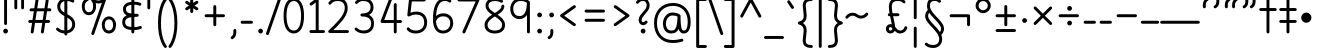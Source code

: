 SplineFontDB: 3.2
FontName: Quintessence-Regular
FullName: Quintessence
FamilyName: Quintessence
Weight: Regular
Copyright: Copyright 2023 Brad Neil
UComments: "2023-2-8: Created with FontForge (http://fontforge.org)"
Version: 1.002
ItalicAngle: 0
UnderlinePosition: -125
UnderlineWidth: 74
Ascent: 800
Descent: 200
InvalidEm: 0
LayerCount: 2
Layer: 0 0 "Back" 1
Layer: 1 0 "Fore" 0
XUID: [1021 709 80515229 13340]
StyleMap: 0x0000
FSType: 0
OS2Version: 0
OS2_WeightWidthSlopeOnly: 0
OS2_UseTypoMetrics: 1
CreationTime: 1675857821
ModificationTime: 1702537952
PfmFamily: 65
TTFWeight: 400
TTFWidth: 5
LineGap: 0
VLineGap: 90
Panose: 3 5 4 2 4 2 5 3 2 4
OS2TypoAscent: 1000
OS2TypoAOffset: 0
OS2TypoDescent: -500
OS2TypoDOffset: 0
OS2TypoLinegap: 0
OS2WinAscent: 0
OS2WinAOffset: 1
OS2WinDescent: 0
OS2WinDOffset: 1
HheadAscent: 1000
HheadAOffset: 0
HheadDescent: -500
HheadDOffset: 0
OS2SubXSize: 600
OS2SubYSize: 600
OS2SubXOff: 0
OS2SubYOff: 345
OS2SupXSize: 600
OS2SupYSize: 600
OS2SupXOff: 0
OS2SupYOff: 374
OS2StrikeYSize: 74
OS2StrikeYPos: 306
OS2CapHeight: 863
OS2XHeight: 500
OS2FamilyClass: 2568
OS2Vendor: 'PfEd'
MarkAttachClasses: 1
DEI: 91125
LangName: 1033 "" "" "" "" "" "" "" "" "" "Brad Neil" "A font for the Quikscript alphabet, in the style of idealised handwriting. The Quikscript letters are based on the writing samples found in the Quikscript Manual; no liberties were taken with their design. All glyphs are monolinear with rounded endings, in order to get as close as possible to their unadorned skeletons." "" "http://friedorange.xyz/" "This Font Software is licensed under the SIL Open Font License, Version 1.1. This license is available with a FAQ at: https://scripts.sil.org/OFL" "https://scripts.sil.org/OFL"
Encoding: UnicodeFull
UnicodeInterp: none
NameList: AGL For New Fonts
DisplaySize: -48
AntiAlias: 1
FitToEm: 1
WinInfo: 16 16 13
BeginPrivate: 0
EndPrivate
TeXData: 1 0 0 346030 173015 115343 0 1048576 115343 783286 444596 497025 792723 393216 433062 380633 303038 157286 324010 404750 52429 2506097 1059062 262144
BeginChars: 1114117 121

StartChar: .notdef
Encoding: 1114112 -1 0
Width: 755
VWidth: 0
Flags: HMW
LayerCount: 2
Fore
SplineSet
117 862 m 2
 638 862 l 2
 658 862 675 845 675 825 c 2
 675 37 l 2
 675 17 658 0 638 0 c 2
 117 0 l 2
 97 0 80 17 80 37 c 2
 80 825 l 2
 80 845 97 862 117 862 c 2
186 788 m 1
 378 498 l 1
 569 788 l 1
 186 788 l 1
154 702 m 1
 154 160 l 1
 333 431 l 1
 154 702 l 1
601 702 m 1
 422 431 l 1
 601 160 l 1
 601 702 l 1
378 364 m 1
 186 74 l 1
 569 74 l 1
 378 364 l 1
EndSplineSet
EndChar

StartChar: age
Encoding: 58995 58995 1
Width: 508
Flags: HMW
LayerCount: 2
Fore
SplineSet
20 475 m 0
 20 494 35 512 57 512 c 0
 74 512 87 501 92 486 c 0
 106 443 128 410 154 387 c 1
 158 414 166 438 177 457 c 0
 198 493 237 512 275 512 c 0
 332 512 393 464 393 388 c 0
 393 352 382 319 357 296 c 0
 332 273 298 264 261 264 c 0
 249 264 237 265 225 268 c 1
 240 145 334 73 454 62 c 0
 473 60 488 44 488 25 c 0
 488 4 471 -12 451 -12 c 0
 450 -12 449 -12 448 -12 c 0
 374 -5 300 23 243 76 c 0
 188 128 151 203 149 299 c 1
 93 333 47 385 22 464 c 0
 21 467 20 471 20 475 c 0
275 438 m 0
 255 438 250 436 241 420 c 0
 234 408 227 383 224 345 c 1
 239 340 252 338 261 338 c 0
 287 338 300 344 307 350 c 0
 314 356 319 366 319 388 c 0
 319 428 295 438 275 438 c 0
EndSplineSet
EndChar

StartChar: ah
Encoding: 58998 58998 2
Width: 490
Flags: HMW
LayerCount: 2
Fore
SplineSet
433 512 m 0
 453 512 470 495 470 475 c 0
 470 455 453 438 433 438 c 0
 379 438 352 421 329 388 c 0
 306 355 291 305 282 245 c 0
 272 180 257 118 222 69 c 0
 187 20 130 -12 57 -12 c 0
 37 -12 20 5 20 25 c 0
 20 45 37 62 57 62 c 0
 110 62 138 79 161 112 c 0
 184 145 200 196 209 255 c 0
 219 320 233 381 268 430 c 0
 303 479 360 512 433 512 c 0
EndSplineSet
EndChar

StartChar: axe
Encoding: 58987 58987 3
Width: 520
Flags: HMW
LayerCount: 2
Fore
SplineSet
10 837 m 0
 10 856 25 874 47 874 c 0
 61 874 74 866 80 854 c 2
 339 347 l 1
 431 495 l 2
 438 505 449 512 462 512 c 0
 484 512 499 495 499 475 c 0
 499 468 498 461 494 455 c 2
 378 271 l 1
 495 42 l 2
 498 37 500 31 500 25 c 0
 500 6 485 -12 463 -12 c 0
 449 -12 436 -4 430 8 c 2
 333 198 l 1
 213 5 l 2
 206 -5 195 -12 182 -12 c 0
 161 -12 145 5 145 25 c 0
 145 32 146 39 150 45 c 2
 294 274 l 1
 14 820 l 2
 11 825 10 831 10 837 c 0
EndSplineSet
EndChar

StartChar: bob
Encoding: 58961 58961 4
Width: 395
Flags: HMW
LayerCount: 2
Fore
SplineSet
339 -12 m 0
 331 -12 323 -12 316 -12 c 1
 316 -337 l 2
 316 -357 299 -374 279 -374 c 0
 184 -374 116 -341 78 -291 c 0
 40 -241 30 -181 30 -130 c 0
 30 -77 47 -21 98 15 c 0
 133 39 180 54 242 60 c 1
 242 475 l 2
 242 495 259 512 279 512 c 0
 299 512 316 495 316 475 c 2
 316 62 l 1
 324 62 332 62 340 62 c 0
 360 61 375 45 375 25 c 0
 375 4 359 -12 339 -12 c 0
242 -15 m 1
 154 -25 104 -48 104 -130 c 0
 104 -225 145 -287 242 -298 c 1
 242 -15 l 1
EndSplineSet
EndChar

StartChar: church
Encoding: 58974 58974 5
Width: 526
Flags: HMW
LayerCount: 2
Fore
SplineSet
457 874 m 0
 478 874 494 857 494 837 c 0
 494 828 491 820 486 814 c 0
 298 587 234 420 234 291 c 0
 234 179 261 124 291 96 c 0
 321 68 361 62 401 62 c 0
 427 62 449 67 469 67 c 0
 489 67 506 51 506 30 c 0
 506 11 491 -4 473 -6 c 0
 457 -8 431 -12 401 -12 c 0
 352 -12 290 -4 241 42 c 0
 191 88 160 167 160 291 c 0
 160 357 174 429 206 508 c 1
 164 477 117 453 67 439 c 0
 64 438 60 438 57 438 c 0
 37 438 20 453 20 475 c 0
 20 492 32 507 48 511 c 0
 198 551 330 746 429 861 c 0
 436 869 446 874 457 874 c 0
EndSplineSet
EndChar

StartChar: deed
Encoding: 58963 58963 6
Width: 419
Flags: HMW
LayerCount: 2
Fore
SplineSet
352 62 m 0
 371 62 389 47 389 25 c 0
 389 10 380 -2 368 -8 c 0
 267 -56 174 -196 154 -342 c 0
 152 -360 136 -374 117 -374 c 0
 97 -374 80 -357 80 -337 c 2
 80 475 l 2
 80 495 97 512 117 512 c 0
 137 512 154 495 154 475 c 2
 154 -119 l 1
 200 -41 263 23 336 58 c 0
 341 60 346 62 352 62 c 0
EndSplineSet
EndChar

StartChar: mime_zoos
Encoding: 1114115 -1 7
Width: 858
VWidth: 0
Flags: HMW
LayerCount: 2
Fore
SplineSet
47 -12 m 0
 27 -12 10 3 10 25 c 0
 10 43 23 58 40 61 c 0
 52 63 63 65 74 66 c 1
 95 310 243 512 511 512 c 0
 612 512 678 494 720 457 c 0
 762 420 772 367 772 320 c 0
 772 228 707 149 650 66 c 0
 593 -17 542 -102 542 -189 c 0
 542 -256 581 -300 629 -300 c 0
 662 -300 691 -276 719 -218 c 0
 747 -160 768 -73 775 28 c 0
 776 47 793 62 812 62 c 0
 833 62 848 45 848 25 c 0
 848 24 848 23 848 22 c 0
 840 -85 820 -179 786 -250 c 0
 752 -321 699 -374 629 -374 c 0
 535 -374 468 -287 468 -189 c 0
 468 -74 532 24 590 108 c 0
 648 192 699 267 699 320 c 0
 699 358 693 382 671 401 c 0
 649 420 603 438 511 438 c 0
 285 438 172 275 149 73 c 1
 160 74 172 74 182 74 c 0
 259 74 310 63 360 22 c 0
 396 -8 422 -55 422 -112 c 0
 422 -214 368 -315 275 -369 c 0
 270 -372 264 -374 257 -374 c 0
 247 -374 238 -370 231 -363 c 0
 166 -298 76 -173 72 -8 c 1
 64 -9 56 -12 47 -12 c 0
183 0 m 0
 170 0 158 0 145 -1 c 1
 147 -126 209 -228 262 -289 c 1
 316 -247 348 -178 348 -112 c 0
 348 -24 271 0 183 0 c 0
EndSplineSet
EndChar

StartChar: eat
Encoding: 58993 58993 8
Width: 410
Flags: HMW
LayerCount: 2
Fore
SplineSet
293 512 m 0
 314 512 330 495 330 475 c 2
 330 25 l 2
 330 5 313 -12 293 -12 c 0
 273 -12 257 5 257 25 c 2
 257 319 l 1
 100 8 l 2
 94 -4 81 -12 67 -12 c 0
 45 -12 30 6 30 25 c 0
 30 31 32 37 34 42 c 2
 260 492 l 2
 266 503 277 512 293 512 c 0
EndSplineSet
EndChar

StartChar: ed
Encoding: 58994 58994 9
Width: 444
Flags: HMW
LayerCount: 2
Fore
SplineSet
424 25 m 0
 424 4 407 -12 387 -12 c 0
 386 -12 385 -12 384 -12 c 0
 157 10 50 187 50 475 c 0
 50 495 67 512 87 512 c 0
 107 512 124 495 124 475 c 0
 124 308 161 209 210 150 c 0
 259 91 323 69 391 62 c 0
 410 60 424 44 424 25 c 0
EndSplineSet
EndChar

StartChar: eight
Encoding: 56 56 10
Width: 640
Flags: HMW
LayerCount: 2
Fore
SplineSet
253 457 m 1
 180 505 89 574 89 683 c 0
 89 752 122 805 167 835 c 0
 212 865 267 874 321 874 c 0
 404 874 470 850 511 823 c 0
 521 816 527 806 527 793 c 0
 527 772 510 756 490 756 c 0
 482 756 476 758 470 762 c 0
 445 779 389 800 321 800 c 0
 277 800 234 791 207 773 c 0
 180 755 163 732 163 683 c 0
 163 643 181 611 216 578 c 0
 244 552 282 526 323 500 c 1
 365 526 403 551 432 577 c 0
 468 609 485 637 485 673 c 0
 485 693 502 710 522 710 c 0
 543 710 559 694 559 672 c 0
 559 567 463 502 391 456 c 1
 473 402 576 327 576 201 c 0
 576 141 554 84 509 46 c 0
 464 8 399 -12 320 -12 c 0
 174 -12 64 64 64 201 c 0
 64 328 170 404 253 457 c 1
322 413 m 1
 273 383 226 352 193 319 c 0
 158 283 138 247 138 201 c 0
 138 159 152 127 180 103 c 0
 208 79 253 62 320 62 c 0
 387 62 433 79 461 103 c 0
 489 127 502 158 502 201 c 0
 502 248 482 284 448 319 c 0
 416 352 370 382 322 413 c 1
EndSplineSet
EndChar

StartChar: emdash
Encoding: 8212 8212 11
Width: 1000
Flags: HMW
LayerCount: 2
Fore
SplineSet
40 306 m 2
 960 306 l 2
 980 306 997 289 997 269 c 0
 997 249 980 232 960 232 c 2
 40 232 l 2
 20 232 3 249 3 269 c 0
 3 289 20 306 40 306 c 2
EndSplineSet
EndChar

StartChar: exam
Encoding: 58988 58988 12
Width: 538
Flags: HMW
LayerCount: 2
Fore
SplineSet
39 475 m 0
 39 494 54 512 76 512 c 0
 90 512 102 504 108 492 c 2
 197 319 l 1
 307 495 l 2
 314 505 325 512 338 512 c 0
 360 512 375 495 375 475 c 0
 375 468 373 461 369 455 c 2
 236 242 l 1
 524 -320 l 2
 527 -325 528 -331 528 -337 c 0
 528 -356 513 -374 491 -374 c 0
 477 -374 464 -366 458 -354 c 2
 191 169 l 1
 88 5 l 2
 81 -5 70 -12 57 -12 c 0
 36 -12 20 5 20 25 c 0
 20 32 22 39 26 45 c 2
 151 246 l 1
 43 458 l 2
 40 463 39 469 39 475 c 0
EndSplineSet
EndChar

StartChar: fife
Encoding: 58968 58968 13
Width: 421
Flags: HMW
LayerCount: 2
Fore
SplineSet
87 837 m 0
 87 858 104 874 124 874 c 0
 132 874 138 872 143 869 c 0
 246 808 300 701 328 598 c 0
 336 569 341 540 346 512 c 1
 355 512 365 512 375 512 c 0
 395 511 411 495 411 475 c 0
 411 454 394 438 374 438 c 0
 368 438 362 438 356 438 c 1
 359 399 360 364 360 336 c 0
 360 246 347 164 319 100 c 0
 296 47 254 -12 184 -12 c 0
 74 -12 50 112 50 215 c 0
 50 379 134 479 273 505 c 1
 252 634 205 746 105 806 c 0
 94 812 87 824 87 837 c 0
282 431 m 1
 245 423 214 410 190 390 c 0
 149 356 124 303 124 215 c 0
 124 164 130 96 158 71 c 0
 165 65 171 62 184 62 c 0
 195 62 204 65 216 76 c 0
 228 87 240 105 251 129 c 0
 273 179 286 254 286 336 c 0
 286 362 285 395 282 431 c 1
EndSplineSet
EndChar

StartChar: five
Encoding: 53 53 14
Width: 640
Flags: HMW
LayerCount: 2
Fore
SplineSet
295 62 m 0
 422 62 505 133 505 263 c 0
 505 332 484 380 451 412 c 0
 418 444 371 461 312 461 c 0
 237 461 205 452 136 416 c 0
 131 413 125 412 119 412 c 0
 99 412 82 429 82 449 c 0
 82 450 83 452 83 453 c 2
 125 830 l 2
 127 848 143 863 162 863 c 2
 508 863 l 2
 528 863 545 846 545 826 c 0
 545 806 528 789 508 789 c 2
 195 789 l 1
 163 509 l 1
 210 527 254 535 312 535 c 0
 386 535 453 512 502 465 c 0
 551 418 579 348 579 263 c 0
 579 177 548 106 496 59 c 0
 444 12 373 -12 295 -12 c 0
 225 -12 174 4 139 25 c 0
 104 46 83 71 75 81 c 0
 70 87 67 96 67 105 c 0
 67 125 83 142 104 142 c 0
 115 142 125 137 132 129 c 0
 165 90 205 62 295 62 c 0
EndSplineSet
EndChar

StartChar: four
Encoding: 52 52 15
Width: 640
Flags: HMW
LayerCount: 2
Fore
SplineSet
313 874 m 0
 335 874 350 856 350 837 c 0
 350 832 349 828 347 824 c 2
 155 325 l 1
 395 325 l 1
 395 712 l 2
 395 732 412 749 432 749 c 0
 452 749 468 732 468 712 c 2
 468 325 l 1
 563 325 l 2
 583 325 600 308 600 288 c 0
 600 268 583 251 563 251 c 2
 468 251 l 1
 468 25 l 2
 468 5 452 -12 432 -12 c 0
 412 -12 395 5 395 25 c 2
 395 251 l 1
 101 251 l 2
 81 251 64 268 64 288 c 0
 64 293 65 297 67 301 c 2
 278 851 l 2
 283 865 297 874 313 874 c 0
EndSplineSet
EndChar

StartChar: gig
Encoding: 58965 58965 16
Width: 433
Flags: HMW
LayerCount: 2
Fore
SplineSet
379 -177 m 0
 379 -293 316 -374 215 -374 c 0
 178 -374 141 -357 110 -326 c 0
 79 -295 57 -248 57 -190 c 0
 57 -145 67 -84 108 -31 c 0
 126 -8 150 14 181 30 c 1
 119 88 50 164 50 297 c 0
 50 396 96 465 159 495 c 0
 187 508 217 514 248 514 c 0
 286 514 325 505 361 489 c 0
 374 483 383 470 383 455 c 0
 383 433 365 419 346 419 c 0
 341 419 336 420 331 422 c 0
 304 434 275 440 248 440 c 0
 227 440 207 436 190 428 c 0
 152 410 124 376 124 297 c 0
 124 169 192 121 261 56 c 1
 282 60 305 62 330 62 c 0
 350 62 367 45 367 25 c 0
 367 5 350 -12 330 -12 c 0
 328 -12 326 -12 324 -12 c 1
 356 -55 379 -107 379 -177 c 0
239 -25 m 1
 204 -37 182 -55 166 -76 c 0
 139 -111 131 -157 131 -190 c 0
 131 -230 145 -256 163 -274 c 0
 181 -292 204 -300 215 -300 c 0
 234 -300 256 -294 273 -278 c 0
 290 -262 305 -234 305 -177 c 0
 305 -106 278 -65 239 -25 c 1
EndSplineSet
EndChar

StartChar: haha
Encoding: 58978 58978 17
Width: 401
Flags: HMW
LayerCount: 2
Fore
SplineSet
344 796 m 0
 328 796 320 800 302 800 c 0
 237 800 208 781 186 738 c 0
 164 695 154 625 154 534 c 2
 154 25 l 2
 154 5 137 -12 117 -12 c 0
 97 -12 80 5 80 25 c 2
 80 534 l 2
 80 630 88 710 121 773 c 0
 154 836 218 874 302 874 c 0
 341 874 381 870 381 833 c 0
 381 811 364 796 344 796 c 0
EndSplineSet
EndChar

StartChar: if
Encoding: 58992 58992 18
Width: 234
Flags: HMW
LayerCount: 2
Fore
SplineSet
117 512 m 0
 137 512 154 495 154 475 c 2
 154 25 l 2
 154 5 137 -12 117 -12 c 0
 97 -12 80 5 80 25 c 2
 80 475 l 2
 80 495 97 512 117 512 c 0
EndSplineSet
EndChar

StartChar: inkling
Encoding: 58980 58980 19
Width: 451
Flags: HMW
LayerCount: 2
Fore
SplineSet
181 169 m 1
 116 276 73 423 73 568 c 0
 73 666 88 781 141 837 c 0
 162 859 193 874 226 874 c 0
 298 874 336 814 354 758 c 0
 373 699 378 629 378 568 c 0
 378 424 335 276 270 169 c 1
 310 115 357 77 406 60 c 0
 421 55 431 41 431 25 c 0
 431 3 413 -12 394 -12 c 0
 390 -12 386 -11 382 -10 c 0
 322 11 269 51 225 105 c 1
 181 51 129 11 69 -10 c 0
 65 -11 61 -12 57 -12 c 0
 38 -12 20 3 20 25 c 0
 20 41 30 55 45 60 c 0
 93 77 141 115 181 169 c 1
225 240 m 1
 274 333 304 453 304 568 c 0
 304 646 296 745 257 786 c 0
 247 796 240 800 226 800 c 0
 212 800 204 796 194 786 c 0
 155 745 147 646 147 568 c 0
 147 452 176 333 225 240 c 1
EndSplineSet
EndChar

StartChar: kick
Encoding: 58964 58964 20
Width: 415
Flags: HMW
LayerCount: 2
Fore
SplineSet
85 837 m 0
 85 859 103 874 122 874 c 0
 128 874 133 873 138 871 c 0
 296 794 355 621 364 396 c 0
 364 396 364 396 364 395 c 0
 364 375 347 358 327 358 c 0
 314 358 302 365 296 376 c 0
 277 408 253 438 208 438 c 0
 169 438 155 420 141 390 c 0
 127 360 124 319 124 299 c 0
 124 260 139 196 172 147 c 0
 205 98 253 62 328 62 c 0
 348 62 365 45 365 25 c 0
 365 5 348 -12 328 -12 c 0
 159 -12 50 147 50 299 c 0
 50 326 53 374 74 420 c 0
 95 466 140 512 208 512 c 0
 237 512 261 504 282 493 c 1
 263 640 214 751 106 804 c 0
 94 810 85 822 85 837 c 0
EndSplineSet
EndChar

StartChar: loch
Encoding: 58985 58985 21
Width: 634
Flags: HMW
LayerCount: 2
Fore
SplineSet
456 -12 m 0
 436 -12 419 5 419 25 c 0
 419 35 423 44 430 51 c 0
 474 95 510 161 510 256 c 0
 510 353 448 424 353 436 c 1
 353 25 l 2
 353 5 336 -12 316 -12 c 0
 223 -12 153 25 110 79 c 0
 67 133 50 200 50 262 c 0
 50 327 73 390 119 437 c 0
 158 476 212 502 279 510 c 1
 279 837 l 2
 279 857 296 874 316 874 c 0
 336 874 353 857 353 837 c 2
 353 510 l 1
 424 503 480 474 519 431 c 0
 563 382 584 318 584 256 c 0
 584 141 538 55 482 -1 c 0
 475 -8 466 -12 456 -12 c 0
279 435 m 1
 186 422 124 359 124 262 c 0
 124 159 179 78 279 64 c 1
 279 435 l 1
EndSplineSet
EndChar

StartChar: loll
Encoding: 58983 58983 22
Width: 459
Flags: HMW
LayerCount: 2
Fore
SplineSet
392 512 m 0
 413 512 429 495 429 475 c 0
 429 474 429 472 429 471 c 0
 424 419 408 362 369 314 c 0
 348 289 322 267 288 250 c 1
 314 225 329 190 329 149 c 0
 329 93 299 46 256 21 c 0
 213 -4 160 -12 102 -12 c 0
 86 -12 70 -11 54 -10 c 0
 35 -8 20 8 20 27 c 0
 20 48 37 64 57 64 c 0
 72 64 88 62 102 62 c 0
 152 62 194 70 219 85 c 0
 244 99 256 115 256 149 c 0
 256 174 249 187 236 198 c 0
 223 209 203 217 175 218 c 0
 155 219 140 235 140 255 c 0
 140 274 153 288 171 291 c 0
 244 302 286 328 312 361 c 0
 338 394 350 435 355 479 c 0
 357 498 373 512 392 512 c 0
EndSplineSet
EndChar

StartChar: mime
Encoding: 58981 58981 23
Width: 433
Flags: HMW
LayerCount: 2
Fore
SplineSet
47 -12 m 0
 27 -12 10 3 10 25 c 0
 10 43 24 58 41 61 c 0
 52 63 63 65 74 66 c 1
 86 280 164 439 322 509 c 0
 327 511 332 512 337 512 c 0
 356 512 374 497 374 475 c 0
 374 460 365 447 352 441 c 0
 222 383 160 253 148 73 c 1
 160 74 172 74 183 74 c 0
 260 74 311 63 361 22 c 0
 397 -8 423 -55 423 -112 c 0
 423 -214 369 -315 276 -369 c 0
 271 -372 264 -374 257 -374 c 0
 247 -374 238 -370 231 -363 c 0
 166 -298 76 -173 72 -8 c 1
 64 -9 56 -12 47 -12 c 0
183 0 m 0
 170 0 159 0 146 -1 c 1
 148 -126 210 -228 263 -289 c 1
 317 -247 349 -178 349 -112 c 0
 349 -24 271 0 183 0 c 0
EndSplineSet
EndChar

StartChar: nine
Encoding: 57 57 24
Width: 640
Flags: HMW
LayerCount: 2
Fore
SplineSet
283 348 m 4
 142 348 57 459 57 606 c 4
 57 763 170 874 307 874 c 4
 407 874 468 852 535 797 c 4
 545 789 545 781 548 769 c 5
 548 25 l 6
 548 5 531 -12 511 -12 c 4
 491 -12 475 5 475 25 c 6
 475 451 l 5
 434 391 369 348 283 348 c 4
307 800 m 4
 207 800 131 730 131 606 c 4
 131 542 149 497 175 467 c 4
 201 437 237 422 283 422 c 4
 362 422 403 461 433 527 c 4
 461 588 473 672 474 751 c 5
 423 790 391 800 307 800 c 4
EndSplineSet
EndChar

StartChar: nun
Encoding: 58982 58982 25
Width: 447
Flags: HMW
LayerCount: 2
Fore
SplineSet
20 475 m 0
 20 496 36 512 57 512 c 0
 60 512 63 512 66 511 c 0
 111 500 169 480 223 447 c 1
 277 480 335 500 381 511 c 0
 384 512 387 512 390 512 c 0
 410 512 427 497 427 475 c 0
 427 457 414 443 398 439 c 0
 366 432 326 418 288 399 c 1
 341 350 382 280 382 192 c 0
 382 85 326 -12 224 -12 c 0
 122 -12 65 85 65 192 c 0
 65 280 105 349 158 399 c 1
 120 418 80 431 49 439 c 0
 33 443 20 458 20 475 c 0
223 357 m 1
 174 317 139 266 139 192 c 0
 139 147 151 113 167 92 c 0
 183 71 201 62 224 62 c 0
 247 62 265 71 281 92 c 0
 297 113 308 147 308 192 c 0
 308 266 273 317 223 357 c 1
EndSplineSet
EndChar

StartChar: oak
Encoding: 59004 59004 26
Width: 584
Flags: HMW
LayerCount: 2
Fore
SplineSet
214 512 m 0
 234 512 251 497 251 475 c 0
 251 459 242 445 228 440 c 0
 159 414 124 336 124 250 c 0
 124 147 179 62 292 62 c 0
 405 62 461 147 461 250 c 0
 461 335 425 415 357 441 c 0
 343 446 333 459 333 475 c 0
 333 497 351 512 370 512 c 0
 375 512 379 511 383 509 c 0
 488 469 534 356 534 250 c 0
 534 193 520 130 481 78 c 0
 442 26 377 -12 292 -12 c 0
 207 -12 142 26 103 78 c 0
 64 130 50 193 50 250 c 0
 50 356 95 470 201 510 c 0
 205 512 209 512 214 512 c 0
EndSplineSet
EndChar

StartChar: oil
Encoding: 59001 59001 27
Width: 491
Flags: HMW
LayerCount: 2
Fore
SplineSet
135 251 m 0
 67 251 20 308 20 375 c 0
 20 440 72 500 145 500 c 0
 160 500 178 497 196 492 c 1
 196 494 l 0
 196 514 213 530 233 530 c 0
 253 530 269 514 269 494 c 0
 269 482 269 470 269 459 c 1
 356 401 441 274 441 25 c 0
 441 5 424 -12 404 -12 c 0
 384 -12 367 5 367 25 c 0
 367 220 316 322 261 374 c 1
 257 354 252 336 245 320 c 0
 225 277 182 251 135 251 c 0
94 375 m 0
 94 346 107 325 135 325 c 0
 162 325 167 328 178 351 c 0
 184 364 189 387 192 417 c 1
 173 424 157 426 145 426 c 0
 107 426 94 406 94 375 c 0
EndSplineSet
EndChar

StartChar: one
Encoding: 49 49 28
Width: 471
Flags: HMW
LayerCount: 2
Fore
SplineSet
102 685 m 0
 82 685 65 701 65 722 c 0
 65 734 71 745 80 752 c 2
 233 867 l 2
 239 871 246 874 255 874 c 0
 275 874 292 857 292 837 c 2
 292 73 l 1
 414 73 l 2
 434 73 451 57 451 37 c 0
 451 17 434 0 414 0 c 0
 308 0 203 0 97 0 c 0
 77 0 60 17 60 37 c 0
 60 57 77 73 97 73 c 2
 218 73 l 1
 218 763 l 1
 124 693 l 2
 118 688 110 685 102 685 c 0
EndSplineSet
EndChar

StartChar: pipe
Encoding: 58960 58960 29
Width: 408
Flags: HMW
LayerCount: 2
Fore
SplineSet
255 796 m 1
 254 795 241 800 230 800 c 0
 211 800 195 793 179 778 c 0
 118 721 94 591 94 475 c 0
 94 455 77 438 57 438 c 0
 37 438 20 455 20 475 c 0
 20 613 53 760 129 832 c 0
 156 857 191 874 230 874 c 0
 250 874 271 872 291 860 c 0
 311 848 328 821 328 793 c 2
 328 25 l 2
 328 5 311 -12 291 -12 c 0
 271 -12 255 5 255 25 c 2
 255 793 l 2
 255 795 255 796 255 796 c 1
EndSplineSet
EndChar

StartChar: qsbracketleft
Encoding: 58990 58990 30
Width: 389
Flags: HMW
LayerCount: 2
Fore
SplineSet
332 874 m 0
 354 874 369 857 369 837 c 0
 369 834 369 832 368 829 c 2
 113 -300 l 1
 332 -300 l 2
 352 -300 369 -317 369 -337 c 0
 369 -357 352 -374 332 -374 c 2
 67 -374 l 2
 47 -374 30 -357 30 -337 c 0
 30 -334 30 -332 31 -329 c 2
 296 845 l 2
 300 861 313 874 332 874 c 0
EndSplineSet
EndChar

StartChar: question
Encoding: 63 63 31
Width: 461
Flags: HMW
LayerCount: 2
Fore
SplineSet
87 730 m 0
 66 730 50 747 50 767 c 0
 50 775 53 782 57 788 c 0
 96 843 152 874 227 874 c 0
 269 874 311 860 342 827 c 0
 373 794 391 746 391 686 c 0
 391 597 331 533 281 477 c 0
 231 421 190 373 190 321 c 0
 190 285 215 270 228 270 c 0
 247 270 263 280 273 295 c 0
 280 305 290 311 303 311 c 0
 324 311 340 295 340 275 c 0
 340 267 338 260 334 254 c 0
 312 221 273 196 228 196 c 0
 168 196 116 249 116 321 c 0
 116 408 176 471 226 527 c 0
 276 583 317 632 317 686 c 0
 317 732 305 759 289 776 c 0
 273 793 253 800 227 800 c 0
 169 800 147 787 117 745 c 0
 110 736 99 730 87 730 c 0
168 48 m 0
 168 81 195 108 228 108 c 0
 261 108 288 81 288 48 c 0
 288 15 261 -12 228 -12 c 0
 195 -12 168 15 168 48 c 0
EndSplineSet
EndChar

StartChar: roar
Encoding: 58984 58984 32
Width: 411
Flags: HMW
LayerCount: 2
Fore
SplineSet
50 473 m 0
 50 507 82 512 117 512 c 0
 259 512 361 406 361 250 c 0
 361 94 260 -12 117 -12 c 0
 82 -12 50 -7 50 27 c 0
 50 48 67 64 87 64 c 0
 97 64 107 62 117 62 c 0
 158 62 200 75 232 104 c 0
 264 133 288 178 288 250 c 0
 288 322 264 367 232 396 c 0
 195 430 146 444 92 436 c 0
 90 436 89 436 87 436 c 0
 67 436 50 452 50 473 c 0
EndSplineSet
EndChar

StartChar: seven
Encoding: 55 55 33
Width: 640
Flags: HMW
LayerCount: 2
Fore
SplineSet
197.5 -12 m 0
 175.5 -12 160.5 6 160.5 25 c 0
 160.5 30 161.5 35 163.5 40 c 2
 491.5 789 l 1
 73.5 789 l 2
 53.5 789 36.5 806 36.5 826 c 0
 36.5 846 53.5 863 73.5 863 c 2
 548.5 863 l 2
 568.5 863 585.5 846 585.5 826 c 0
 585.5 821 584.5 816 582.5 811 c 2
 231.5 10 l 2
 225.5 -3 212.5 -12 197.5 -12 c 0
EndSplineSet
EndChar

StartChar: shush
Encoding: 58972 58972 34
Width: 416
Flags: HMW
LayerCount: 2
Fore
SplineSet
347 874 m 0
 367 874 384 858 384 837 c 0
 384 826 379 817 372 810 c 0
 166 619 124 414 124 286 c 0
 124 177 151 124 181 96 c 0
 211 68 251 62 290 62 c 0
 312 62 338 65 352 67 c 0
 354 67 357 67 359 67 c 0
 379 67 396 52 396 30 c 0
 396 12 382 -3 365 -6 c 0
 344 -10 317 -12 290 -12 c 0
 242 -12 181 -4 131 41 c 0
 81 86 50 164 50 286 c 0
 50 431 101 659 322 864 c 0
 329 870 337 874 347 874 c 0
EndSplineSet
EndChar

StartChar: sis
Encoding: 58970 58970 35
Width: 411
Flags: HMW
LayerCount: 2
Fore
SplineSet
315 874 m 0
 335 874 351 857 351 837 c 0
 351 817 335 800 315 800 c 0
 239 800 200 783 178 759 c 0
 156 735 147 699 147 649 c 0
 147 583 191 532 245 469 c 0
 299 406 361 333 361 227 c 0
 361 142 332 78 281 39 c 0
 230 0 162 -12 87 -12 c 0
 67 -12 50 5 50 25 c 0
 50 45 67 62 87 62 c 0
 154 62 204 74 236 98 c 0
 268 122 287 158 287 227 c 0
 287 304 242 359 189 421 c 0
 136 483 73 551 73 649 c 0
 73 708 84 766 124 809 c 0
 164 852 227 874 315 874 c 0
EndSplineSet
EndChar

StartChar: six
Encoding: 54 54 36
Width: 640
Flags: HMW
LayerCount: 2
Fore
SplineSet
580 246 m 0
 580 98 476 -12 324 -12 c 0
 144 -12 74 156 74 339 c 0
 74 475 89 604 133 703 c 0
 177 802 257 874 367 874 c 0
 430 874 476 859 519 826 c 0
 528 819 534 809 534 797 c 0
 534 776 517 760 497 760 c 0
 489 760 480 763 474 768 c 0
 440 794 421 800 367 800 c 0
 287 800 238 756 201 673 c 0
 172 608 156 521 150 424 c 1
 196 466 259 492 334 492 c 0
 398 492 460 473 506 431 c 0
 552 389 580 325 580 246 c 0
324 62 m 0
 438 62 506 136 506 246 c 0
 506 308 487 349 457 376 c 0
 427 403 384 418 334 418 c 0
 234 418 175 370 149 292 c 1
 158 171 201 62 324 62 c 0
EndSplineSet
EndChar

StartChar: thoth
Encoding: 58966 58966 37
Width: 414
Flags: HMW
LayerCount: 2
Fore
SplineSet
57 772 m 0
 38 772 20 787 20 809 c 0
 20 823 29 836 41 842 c 0
 83 863 125 874 172 874 c 0
 223 874 277 851 312 800 c 0
 346 750 364 676 364 572 c 0
 364 524 358 426 320 311 c 0
 283 199 217 75 96 -6 c 0
 90 -10 83 -12 75 -12 c 0
 55 -12 38 4 38 25 c 0
 38 38 44 49 54 56 c 0
 156 125 216 232 250 334 c 0
 284 438 290 533 290 572 c 0
 290 668 273 727 251 759 c 0
 229 791 204 800 172 800 c 0
 136 800 107 793 74 776 c 0
 69 774 63 772 57 772 c 0
EndSplineSet
EndChar

StartChar: three
Encoding: 51 51 38
Width: 640
Flags: HMW
LayerCount: 2
Fore
SplineSet
112 725 m 0
 91 725 75 742 75 762 c 0
 75 772 79 780 85 787 c 0
 139 846 203 874 297 874 c 0
 356 874 415 859 461 821 c 0
 507 783 538 722 538 644 c 0
 538 575 511 514 459 474 c 0
 449 466 438 459 426 453 c 1
 444 444 461 434 475 422 c 0
 528 378 551 312 551 238 c 0
 551 158 524 93 476 50 c 0
 428 7 364 -12 295 -12 c 0
 172 -12 102 50 76 73 c 0
 69 80 64 89 64 100 c 0
 64 121 81 137 101 137 c 0
 111 137 118 134 125 128 c 0
 151 104 195 62 295 62 c 0
 350 62 396 77 427 105 c 0
 458 133 478 174 478 238 c 0
 478 297 461 337 427 366 c 0
 393 395 335 413 246 414 c 0
 226 414 210 431 210 451 c 0
 210 471 226 488 246 488 c 0
 324 489 380 507 414 533 c 0
 448 559 464 594 464 644 c 0
 464 704 445 740 415 764 c 0
 385 788 342 800 297 800 c 0
 215 800 184 786 139 737 c 0
 132 730 123 725 112 725 c 0
EndSplineSet
EndChar

StartChar: tut
Encoding: 58962 58962 39
Width: 233
Flags: HMW
LayerCount: 2
Fore
SplineSet
117 874 m 0
 137 874 153 857 153 837 c 2
 153 25 l 2
 153 5 137 -12 117 -12 c 0
 97 -12 80 5 80 25 c 2
 80 837 l 2
 80 857 97 874 117 874 c 0
EndSplineSet
EndChar

StartChar: two
Encoding: 50 50 40
Width: 640
Flags: HMW
LayerCount: 2
Fore
SplineSet
96 708 m 0
 75 708 59 725 59 745 c 0
 59 753 62 761 67 767 c 0
 114 830 183 874 303 874 c 0
 370 874 432 855 476 811 c 0
 520 767 543 701 543 618 c 0
 543 503 476 393 391 290 c 0
 327 213 252 139 183 73 c 1
 538 73 l 2
 558 73 575 57 575 37 c 0
 575 17 558 0 538 0 c 2
 92 0 l 2
 72 0 55 17 55 37 c 0
 55 47 59 56 66 63 c 0
 152 146 254 240 334 337 c 0
 414 434 470 533 470 618 c 0
 470 688 451 732 424 759 c 0
 397 786 357 800 303 800 c 0
 199 800 164 774 126 723 c 0
 119 714 108 708 96 708 c 0
EndSplineSet
EndChar

StartChar: valve
Encoding: 58969 58969 41
Width: 460
Flags: HMW
LayerCount: 2
Fore
SplineSet
413 62 m 0
 434 62 450 45 450 25 c 0
 450 24 450 23 450 22 c 0
 442 -86 421 -180 388 -250 c 0
 372 -285 353 -315 329 -337 c 0
 305 -359 275 -374 243 -374 c 0
 168 -374 131 -302 112 -239 c 0
 93 -176 84 -97 82 -11 c 1
 74 -11 65 -12 57 -12 c 0
 37 -12 20 5 20 25 c 0
 20 45 37 62 57 62 c 0
 65 62 74 63 82 63 c 1
 83 160 88 259 105 340 c 0
 115 385 128 424 150 456 c 0
 172 488 208 512 249 512 c 0
 299 512 340 485 362 448 c 0
 384 411 392 366 392 320 c 0
 392 211 364 126 305 69 c 0
 266 31 215 8 156 -3 c 1
 158 -87 167 -164 183 -218 c 0
 192 -248 204 -271 215 -284 c 0
 226 -297 233 -300 243 -300 c 0
 253 -300 264 -296 278 -283 c 0
 292 -270 307 -248 321 -219 c 0
 348 -160 369 -73 376 28 c 0
 377 47 394 62 413 62 c 0
249 438 m 0
 233 438 223 433 210 414 c 0
 197 395 186 364 177 324 c 0
 162 255 157 164 156 72 c 1
 197 82 230 99 254 122 c 0
 295 161 318 223 318 320 c 0
 318 357 311 390 299 410 c 0
 287 430 275 438 249 438 c 0
EndSplineSet
EndChar

StartChar: whitewheat
Encoding: 58979 58979 42
Width: 618
Flags: HMW
LayerCount: 2
Fore
SplineSet
561 512 m 0
 583 512 598 494 598 475 c 0
 598 470 597 465 595 461 c 2
 252 -352 l 2
 246 -365 233 -374 218 -374 c 0
 198 -374 181 -357 181 -337 c 0
 181 -328 181 -320 181 -311 c 0
 181 -176 125 -58 38 -7 c 0
 27 -1 20 11 20 25 c 0
 20 47 37 62 57 62 c 0
 64 62 71 60 76 57 c 0
 161 8 217 -82 241 -187 c 1
 527 489 l 2
 533 502 546 512 561 512 c 0
EndSplineSet
EndChar

StartChar: winwin
Encoding: 58977 58977 43
Width: 457
Flags: HMW
LayerCount: 2
Fore
SplineSet
400 512 m 0
 422 512 437 494 437 475 c 0
 437 470 436 465 434 461 c 2
 91 -352 l 2
 85 -365 72 -374 57 -374 c 0
 35 -374 20 -356 20 -337 c 0
 20 -332 21 -327 23 -323 c 2
 366 489 l 2
 372 502 385 512 400 512 c 0
EndSplineSet
EndChar

StartChar: wool
Encoding: 59005 59005 44
Width: 568
Flags: HMW
LayerCount: 2
Fore
SplineSet
87 512 m 0
 107 512 124 495 124 475 c 0
 124 347 151 169 218 95 c 0
 238 73 258 62 284 62 c 0
 310 62 330 73 350 95 c 0
 417 169 444 347 444 475 c 0
 444 495 461 512 481 512 c 0
 501 512 518 495 518 475 c 0
 518 326 484 134 404 45 c 0
 374 11 332 -12 284 -12 c 0
 178 -12 124 86 95 170 c 0
 62 266 50 381 50 475 c 0
 50 495 67 512 87 512 c 0
EndSplineSet
EndChar

StartChar: yoyo
Encoding: 58976 58976 45
Width: 402
Flags: HMW
LayerCount: 2
Fore
SplineSet
235 874 m 0
 326 874 387 797 387 705 c 0
 387 655 376 588 326 532 c 0
 290 491 234 460 154 446 c 1
 154 25 l 2
 154 5 137 -12 117 -12 c 0
 97 -12 80 5 80 25 c 2
 80 438 l 1
 72 438 65 438 57 438 c 0
 37 438 20 455 20 475 c 0
 20 495 37 512 57 512 c 0
 65 512 73 512 80 512 c 1
 80 622 l 2
 80 701 91 761 117 805 c 0
 143 849 188 874 235 874 c 0
313 705 m 0
 313 759 285 800 235 800 c 0
 210 800 196 793 181 767 c 0
 166 741 154 693 154 622 c 2
 154 521 l 1
 256 542 313 606 313 705 c 0
EndSplineSet
EndChar

StartChar: zero
Encoding: 48 48 46
Width: 640
Flags: HMW
LayerCount: 2
Fore
SplineSet
320 874 m 0
 404 874 474 823 515 744 c 0
 556 665 576 558 576 431 c 0
 576 304 558 198 517 119 c 0
 476 40 407 -12 320 -12 c 0
 233 -12 163 40 122 119 c 0
 81 198 64 304 64 431 c 0
 64 558 84 665 125 744 c 0
 166 823 236 874 320 874 c 0
320 800 m 0
 264 800 223 772 190 709 c 0
 157 646 138 550 138 431 c 0
 138 312 156 215 188 153 c 0
 220 91 260 62 320 62 c 0
 380 62 420 91 452 153 c 0
 484 215 502 312 502 431 c 0
 502 550 482 646 449 709 c 0
 416 772 376 800 320 800 c 0
EndSplineSet
EndChar

StartChar: zhivago
Encoding: 58973 58973 47
Width: 456
Flags: HMW
LayerCount: 2
Fore
SplineSet
41 470 m 0
 41 513 96 512 141 512 c 0
 204 512 269 494 315 443 c 0
 362 391 387 311 387 196 c 0
 387 153 386 108 383 62 c 1
 390 62 397 62 404 62 c 0
 424 62 441 45 441 25 c 0
 441 5 424 -12 404 -12 c 0
 394 -12 385 -12 376 -12 c 1
 362 -128 336 -240 276 -310 c 0
 243 -348 196 -374 142 -374 c 0
 63 -374 20 -299 20 -219 c 0
 20 -136 50 -60 115 -11 c 0
 163 25 226 48 308 57 c 1
 312 104 313 152 313 196 c 0
 313 300 290 360 260 393 c 0
 230 426 191 438 141 438 c 0
 117 438 99 437 86 434 c 0
 84 433 81 433 78 433 c 0
 58 433 41 448 41 470 c 0
94 -218 m 0
 94 -258 108 -300 142 -300 c 0
 174 -300 197 -288 219 -262 c 0
 263 -210 288 -111 300 -19 c 1
 174 -37 94 -88 94 -218 c 0
EndSplineSet
EndChar

StartChar: zoos
Encoding: 58971 58971 48
Width: 427
Flags: HMW
LayerCount: 2
Fore
SplineSet
62 432 m 0
 42 432 25 448 25 469 c 0
 25 488 38 503 56 506 c 0
 85 510 112 512 136 512 c 0
 207 512 261 491 295 454 c 0
 329 417 341 368 341 320 c 0
 341 228 276 149 219 66 c 0
 162 -17 110 -102 110 -189 c 0
 110 -256 149 -300 197 -300 c 0
 230 -300 260 -276 288 -218 c 0
 316 -160 336 -73 343 28 c 0
 344 47 361 62 380 62 c 0
 401 62 417 45 417 25 c 0
 417 24 417 23 417 22 c 0
 409 -85 388 -179 354 -250 c 0
 320 -321 267 -374 197 -374 c 0
 103 -374 36 -287 36 -189 c 0
 36 -74 100 24 158 108 c 0
 216 192 267 267 267 320 c 0
 267 357 258 385 241 404 c 0
 224 423 194 438 136 438 c 0
 116 438 93 436 67 432 c 0
 65 432 64 432 62 432 c 0
EndSplineSet
EndChar

StartChar: thither
Encoding: 58967 58967 49
Width: 414
Flags: HMW
LayerCount: 2
Fore
Refer: 37 58966 N -1 0 0 -1 414 500 2
EndChar

StartChar: judge
Encoding: 58975 58975 50
Width: 525
Flags: HMW
LayerCount: 2
Fore
Refer: 5 58974 S -1 0 0 -1 525 500 2
EndChar

StartChar: llan
Encoding: 58986 58986 51
Width: 459
Flags: HMW
LayerCount: 2
Fore
Refer: 22 58983 N -1 0 0 1 459 0 2
EndChar

StartChar: qsbracketright
Encoding: 58991 58991 52
Width: 389
Flags: HMW
LayerCount: 2
Fore
Refer: 30 58990 N -1 0 0 -1 389 500 3
EndChar

StartChar: ash
Encoding: 58996 58996 53
Width: 444
Flags: HMW
LayerCount: 2
Fore
Refer: 9 58994 S -1 0 0 1 444 0 2
EndChar

StartChar: ice
Encoding: 58997 58997 54
Width: 508
Flags: HMW
LayerCount: 2
Fore
Refer: 1 58995 N -1 0 0 1 508 0 2
EndChar

StartChar: awl
Encoding: 58999 58999 55
Width: 490
Flags: HMW
LayerCount: 2
Fore
Refer: 2 58998 S -1 0 0 1 490 0 2
EndChar

StartChar: on
Encoding: 59000 59000 56
Width: 444
Flags: HMW
LayerCount: 2
Fore
Refer: 9 58994 N -1 0 0 -1 444 500 2
EndChar

StartChar: out
Encoding: 59003 59003 57
Width: 491
Flags: HMW
LayerCount: 2
Fore
Refer: 27 59001 N -1 0 0 1 491 0 2
EndChar

StartChar: ado
Encoding: 59002 59002 58
Width: 444
Flags: HMW
LayerCount: 2
Fore
Refer: 9 58994 S 1 0 0 -1 0 500 2
EndChar

StartChar: ooze
Encoding: 59006 59006 59
Width: 568
Flags: HMW
LayerCount: 2
Fore
Refer: 44 59005 N -1 0 0 -1 568 500 2
EndChar

StartChar: space
Encoding: 32 32 60
Width: 330
Flags: HMW
LayerCount: 2
EndChar

StartChar: numbersign
Encoding: 35 35 61
Width: 640
Flags: MW
LayerCount: 2
Fore
SplineSet
253 874 m 0
 273 874 290 857 290 837 c 0
 290 835 289 834 289 832 c 2
 257 617 l 1
 437 617 l 1
 471 843 l 2
 474 861 490 874 508 874 c 0
 528 874 545 857 545 837 c 0
 545 835 544 834 544 832 c 2
 512 617 l 1
 573 617 l 2
 593 617 610 600 610 580 c 0
 610 560 593 543 573 543 c 2
 501 543 l 1
 467 326 l 1
 467 326 500 326 522 326 c 0
 533 326 540 326 540 326 c 2
 560 326 577 309 577 289 c 0
 577 269 560 252 540 252 c 2
 456 252 l 1
 421 19 l 2
 418 1 402 -12 384 -12 c 0
 364 -12 347 5 347 25 c 0
 347 27 348 29 348 31 c 2
 381 252 l 1
 201 252 l 1
 166 19 l 2
 163 1 147 -12 129 -12 c 0
 109 -12 92 5 92 25 c 0
 92 27 93 29 93 31 c 2
 126 252 l 1
 67 252 l 2
 47 252 30 269 30 289 c 0
 30 309 47 326 67 326 c 2
 137 326 l 1
 171 543 l 1
 171 543 139 543 118 543 c 0
 108 543 100 543 100 543 c 2
 80 543 63 560 63 580 c 0
 63 600 80 617 100 617 c 2
 182 617 l 1
 216 843 l 2
 219 861 235 874 253 874 c 0
245 543 m 1
 212 326 l 1
 393 326 l 1
 426 543 l 1
 245 543 l 1
EndSplineSet
EndChar

StartChar: ampersand
Encoding: 38 38 62
Width: 633
Flags: MW
LayerCount: 2
Fore
SplineSet
100 601 m 0
 100 648 121 759 309 780 c 1
 309 837 l 2
 309 857 326 874 346 874 c 0
 366 874 383 857 383 837 c 2
 383 783 l 1
 439 782 491 771 535 754 c 0
 549 749 559 735 559 719 c 0
 559 699 542 682 522 682 c 0
 507 682 462 708 383 709 c 1
 383 481 l 1
 406 480 430 480 457 480 c 0
 458 480 l 0
 478 480 494 463 494 443 c 0
 494 423 479 407 459 406 c 0
 432 405 407 404 383 402 c 1
 383 147 l 1
 475 148 519 177 536 177 c 0
 557 177 573 160 573 140 c 0
 573 125 563 112 550 106 c 0
 520 93 461 74 383 73 c 1
 383 25 l 2
 383 5 366 -12 346 -12 c 0
 326 -12 309 5 309 25 c 2
 309 75 l 1
 260 79 215 88 176 107 c 0
 119 135 80 194 80 271 c 0
 80 344 110 407 193 442 c 1
 140 468 100 514 100 601 c 0
309 705 m 1
 274 700 244 692 223 680 c 0
 189 661 174 641 174 601 c 0
 174 529 208 500 309 487 c 1
 309 705 l 1
309 395 m 1
 195 379 154 345 154 271 c 0
 154 216 167 163 309 150 c 1
 309 395 l 1
EndSplineSet
EndChar

StartChar: asciicircum
Encoding: 94 94 63
Width: 640
Flags: MW
LayerCount: 2
Fore
SplineSet
91.5 384 m 0
 71.5 384 55.5 401 55.5 421 c 0
 55.5 427 56.5 433 59.5 438 c 2
 287.5 855 l 2
 289.5 858 298.5 874 319.5 874 c 0
 333.5 874 346.5 867 352.5 855 c 2
 579.5 438 l 2
 582.5 433 584.5 427 584.5 421 c 0
 584.5 400 567.5 384 547.5 384 c 0
 533.5 384 520.5 392 514.5 403 c 2
 319.5 760 l 1
 124.5 403 l 0
 118.5 392 105.5 384 91.5 384 c 0
EndSplineSet
EndChar

StartChar: asciitilde
Encoding: 126 126 64
Width: 640
Flags: HMW
LayerCount: 2
Fore
SplineSet
225 508 m 0
 317 508 352 434 416 434 c 0
 483 434 516 466 540 497 c 0
 546 505 556 511 569 511 c 0
 589 511 606 495 606 474 c 0
 606 466 604 458 599 452 c 0
 568 411 509 360 416 360 c 0
 324 360 289 434 225 434 c 0
 107 434 117 357 71 357 c 0
 51 357 34 373 34 394 c 0
 34 402 37 410 41 416 c 0
 75 462 134 508 225 508 c 0
EndSplineSet
EndChar

StartChar: asterisk
Encoding: 42 42 65
Width: 489
Flags: HMW
LayerCount: 2
Fore
SplineSet
80 769 m 0
 80 790 97 806 117 806 c 0
 125 806 131 804 137 800 c 2
 206 755 l 1
 206 837 l 2
 206 857 223 874 243 874 c 0
 263 874 280 857 280 837 c 2
 280 753 l 1
 352 800 l 2
 358 804 364 806 372 806 c 0
 392 806 409 790 409 769 c 0
 409 756 402 745 392 738 c 2
 313 686 l 1
 392 635 l 2
 402 628 409 617 409 604 c 0
 409 583 392 567 372 567 c 0
 365 567 358 569 352 573 c 2
 280 619 l 1
 280 535 l 2
 280 515 263 498 243 498 c 0
 223 498 206 515 206 535 c 2
 206 617 l 1
 137 573 l 2
 131 569 124 567 117 567 c 0
 97 567 80 583 80 604 c 0
 80 617 87 628 97 635 c 2
 176 686 l 1
 97 738 l 2
 87 745 80 756 80 769 c 0
EndSplineSet
EndChar

StartChar: at
Encoding: 64 64 66
Width: 1017
Flags: HMW
LayerCount: 2
Fore
SplineSet
50 250 m 0
 50 547 242 752 526 752 c 0
 795 752 967 559 967 284 c 0
 967 183 952 112 923 63 c 0
 894 14 846 -12 799 -12 c 0
 773 -12 747 -8 723 9 c 0
 695 29 677 63 666 104 c 1
 633 30 578 -12 479 -12 c 0
 409 -12 352 21 319 69 c 0
 286 117 273 177 273 237 c 0
 273 376 367 512 508 512 c 0
 568 512 634 504 698 461 c 0
 708 454 714 444 714 431 c 0
 714 430 l 0
 714 258 724 159 741 110 c 0
 749 86 759 75 766 70 c 0
 773 65 782 62 799 62 c 0
 823 62 842 69 860 100 c 0
 878 131 893 190 893 284 c 0
 893 410 855 507 791 574 c 0
 727 641 637 678 526 678 c 0
 415 678 315 641 243 570 c 0
 171 499 124 394 124 250 c 0
 124 106 168 1 237 -69 c 0
 306 -139 401 -175 507 -175 c 0
 598 -175 642 -169 739 -143 c 0
 742 -142 746 -142 749 -142 c 0
 769 -142 786 -157 786 -179 c 0
 786 -196 775 -211 759 -215 c 0
 659 -242 601 -249 507 -249 c 0
 230 -249 50 -43 50 250 c 0
347 237 m 0
 347 142 384 62 479 62 c 0
 539 62 565 75 589 116 c 0
 615 161 634 253 639 410 c 1
 596 434 556 438 508 438 c 0
 410 438 347 336 347 237 c 0
EndSplineSet
EndChar

StartChar: braceleft
Encoding: 123 123 67
Width: 417
Flags: HMW
LayerCount: 2
Fore
SplineSet
144 683 m 0
 144 815 222 874 360 874 c 0
 380 874 397 857 397 837 c 0
 397 817 380 800 360 800 c 0
 261 800 219 776 219 684 c 0
 219 608 242 521 242 442 c 0
 242 417 241 392 235 368 c 0
 224 322 196 279 149 249 c 1
 196 217 223 173 234 126 c 0
 239 102 242 78 242 54 c 0
 242 -25 218 -110 218 -186 c 0
 218 -277 262 -300 360 -300 c 0
 380 -300 397 -317 397 -337 c 0
 397 -357 380 -374 360 -374 c 0
 223 -374 143 -318 143 -186 c 0
 143 -109 167 -19 167 56 c 0
 167 75 166 94 162 110 c 0
 151 159 126 193 47 214 c 0
 31 218 20 233 20 250 c 0
 20 268 33 282 49 286 c 0
 129 305 152 337 163 385 c 0
 167 401 168 420 168 439 c 0
 168 514 144 605 144 683 c 0
EndSplineSet
EndChar

StartChar: braceright
Encoding: 125 125 68
Width: 417
Flags: HMW
LayerCount: 2
Fore
Refer: 67 123 N -1 0 0 -1 417 500 3
EndChar

StartChar: bracketleft
Encoding: 91 91 69
Width: 369
Flags: MW
LayerCount: 2
Fore
SplineSet
117 874 m 2
 312 874 l 2
 332 874 349 857 349 837 c 0
 349 817 332 800 312 800 c 2
 154 800 l 1
 154 -300 l 1
 312 -300 l 2
 332 -300 349 -317 349 -337 c 0
 349 -357 332 -374 312 -374 c 2
 117 -374 l 2
 97 -374 80 -357 80 -337 c 2
 80 837 l 2
 80 857 97 874 117 874 c 2
EndSplineSet
EndChar

StartChar: bracketright
Encoding: 93 93 70
Width: 369
Flags: MW
LayerCount: 2
Fore
Refer: 69 91 N -1 0 0 -1 369 500 3
EndChar

StartChar: degree
Encoding: 176 176 71
Width: 509
Flags: HMW
LayerCount: 2
Fore
SplineSet
255 874 m 0
 359 874 444 789 444 685 c 0
 444 581 359 496 255 496 c 0
 151 496 65 581 65 685 c 0
 65 789 151 874 255 874 c 0
255 800 m 0
 191 800 139 749 139 685 c 0
 139 621 191 570 255 570 c 0
 319 570 370 621 370 685 c 0
 370 749 319 800 255 800 c 0
EndSplineSet
EndChar

StartChar: dollar
Encoding: 36 36 72
Width: 640
Flags: HMW
LayerCount: 2
Fore
SplineSet
284 424 m 1
 198 470 106 535 106 665 c 0
 106 779 190 858 284 872 c 1
 284 887 l 2
 284 907 301 924 321 924 c 0
 341 924 358 907 358 887 c 2
 358 873 l 1
 422 870 470 858 517 827 c 0
 527 820 534 809 534 796 c 0
 534 775 517 759 497 759 c 0
 489 759 483 761 477 765 c 0
 442 788 411 797 358 799 c 1
 358 469 l 1
 449 421 554 359 554 220 c 0
 554 88 473 9 358 -8 c 1
 358 -25 l 2
 358 -45 341 -62 321 -62 c 0
 301 -62 284 -45 284 -25 c 2
 284 -11 l 1
 174 -5 111 48 86 73 c 0
 79 80 76 89 76 99 c 0
 76 119 93 136 113 136 c 0
 123 136 132 132 139 125 c 0
 158 106 198 68 284 63 c 1
 284 424 l 1
284 797 m 1
 229 785 180 738 180 665 c 0
 180 582 229 543 284 510 c 1
 284 797 l 1
358 384 m 1
 358 67 l 1
 386 73 411 83 430 98 c 0
 460 122 480 158 480 220 c 0
 480 311 420 349 358 384 c 1
EndSplineSet
EndChar

StartChar: Euro
Encoding: 8364 8364 73
Width: 640
Flags: HMW
LayerCount: 2
Fore
SplineSet
139 563 m 1
 160 715 234 874 390 874 c 0
 449 874 481 869 543 844 c 0
 557 839 566 826 566 810 c 0
 566 788 548 773 529 773 c 0
 524 773 520 773 516 775 c 0
 457 798 446 800 390 800 c 0
 330 800 289 767 256 703 c 0
 237 665 222 617 214 563 c 1
 452 563 l 2
 472 563 489 546 489 526 c 0
 489 506 472 489 452 489 c 2
 207 489 l 1
 206 473 205 457 205 441 c 0
 205 430 206 420 206 409 c 1
 411 409 l 2
 431 409 448 392 448 372 c 0
 448 352 431 335 411 335 c 2
 211 335 l 1
 218 271 232 213 253 168 c 0
 286 99 329 62 400 62 c 0
 462 62 481 64 533 89 c 0
 538 91 543 92 549 92 c 0
 568 92 586 77 586 55 c 0
 586 40 577 28 565 22 c 0
 506 -6 465 -12 400 -12 c 0
 300 -12 227 52 187 137 c 0
 160 194 144 263 137 335 c 1
 117 335 l 2
 97 335 80 352 80 372 c 0
 80 392 97 409 117 409 c 2
 132 409 l 1
 132 420 131 430 131 441 c 0
 131 457 132 473 133 489 c 1
 117 489 l 2
 97 489 80 506 80 526 c 0
 80 546 97 563 117 563 c 2
 139 563 l 1
EndSplineSet
EndChar

StartChar: grave
Encoding: 96 96 74
Width: 331
Flags: MW
LayerCount: 2
Fore
SplineSet
80 782 m 0
 80 802 97 819 117 819 c 0
 122 819 137 818 147 803 c 2
 244 660 l 2
 248 654 251 647 251 639 c 0
 251 618 234 602 214 602 c 0
 201 602 190 608 183 618 c 2
 86 762 l 2
 82 768 80 774 80 782 c 0
EndSplineSet
EndChar

StartChar: plus
Encoding: 43 43 75
Width: 640
Flags: HMW
LayerCount: 2
Fore
SplineSet
320 699 m 0
 340 699 357 682 357 662 c 2
 357 469 l 1
 539 469 l 2
 559 469 576 452 576 432 c 0
 576 412 559 395 539 395 c 2
 357 395 l 1
 357 205 l 2
 357 185 340 168 320 168 c 0
 300 168 283 185 283 205 c 2
 283 395 l 1
 101 395 l 2
 81 395 64 412 64 432 c 0
 64 452 81 469 101 469 c 2
 283 469 l 1
 283 662 l 2
 283 682 300 699 320 699 c 0
EndSplineSet
EndChar

StartChar: logicalnot
Encoding: 172 172 76
Width: 640
Flags: MW
LayerCount: 2
Fore
SplineSet
101 469 m 2
 101 469 295 469 425 469 c 0
 562 469 576 469 576 432 c 2
 576 205 l 2
 576 185 559 168 539 168 c 0
 519 168 502 185 502 205 c 2
 502 395 l 1
 101 395 l 2
 81 395 64 412 64 432 c 0
 64 452 81 469 101 469 c 2
EndSplineSet
EndChar

StartChar: minus
Encoding: 8722 8722 77
Width: 640
Flags: MW
LayerCount: 2
Fore
SplineSet
101 469 m 2
 539 469 l 2
 559 469 576 452 576 432 c 0
 576 412 559 395 539 395 c 2
 101 395 l 2
 81 395 64 412 64 432 c 0
 64 452 81 469 101 469 c 2
EndSplineSet
EndChar

StartChar: figuredash
Encoding: 8210 8210 78
Width: 640
Flags: MW
LayerCount: 2
Fore
Refer: 77 8722 N 1 0 0 1 0 0 3
EndChar

StartChar: parenleft
Encoding: 40 40 79
Width: 353
Flags: MW
LayerCount: 2
Fore
SplineSet
323 -337 m 0
 323 -357 307 -374 286 -374 c 0
 275 -374 266 -369 259 -362 c 1
 259 -362 216 -315 177 -217 c 0
 138 -119 100 33 100 250 c 0
 100 467 138 619 177 717 c 0
 216 815 259 862 259 862 c 1
 266 869 275 874 286 874 c 0
 307 874 323 857 323 837 c 0
 323 827 319 819 313 812 c 1
 313 812 282 778 246 689 c 0
 210 600 174 458 174 250 c 0
 174 42 210 -100 246 -189 c 0
 282 -278 313 -312 313 -312 c 1
 319 -319 323 -327 323 -337 c 0
EndSplineSet
EndChar

StartChar: parenright
Encoding: 41 41 80
Width: 353
Flags: MW
LayerCount: 2
Fore
Refer: 79 40 N -1 0 0 -1 335 500 3
EndChar

StartChar: less
Encoding: 60 60 81
Width: 640
Flags: MW
LayerCount: 2
Fore
SplineSet
497 207 m 0
 497 186 480 170 460 170 c 0
 452 170 445 172 439 176 c 2
 119 403 l 2
 110 410 103 421 103 433 c 0
 103 445 110 456 119 463 c 2
 439 690 l 2
 445 694 451 697 460 697 c 0
 481 697 497 681 497 660 c 0
 497 648 490 636 481 629 c 2
 204 433 l 1
 481 237 l 2
 490 230 497 219 497 207 c 0
EndSplineSet
EndChar

StartChar: greater
Encoding: 62 62 82
Width: 640
Flags: MW
LayerCount: 2
Fore
Refer: 81 60 N -1 0 0 -1 640 867 3
EndChar

StartChar: equal
Encoding: 61 61 83
Width: 640
Flags: MW
LayerCount: 2
Fore
Refer: 77 8722 N 1 0 0 1 0 116 2
Refer: 77 8722 N 1 0 0 1 0 -114 2
EndChar

StartChar: plusminus
Encoding: 177 177 84
Width: 640
Flags: HMW
LayerCount: 2
Fore
Refer: 77 8722 S 1 0 0 1 0 -370 2
Refer: 75 43 N 1 0 0 1 0 0 2
EndChar

StartChar: endash
Encoding: 8211 8211 85
Width: 500
Flags: MW
LayerCount: 2
Fore
SplineSet
57 306 m 2
 443 306 l 2
 463 306 480 289 480 269 c 0
 480 249 463 232 443 232 c 2
 57 232 l 2
 37 232 20 249 20 269 c 0
 20 289 37 306 57 306 c 2
EndSplineSet
EndChar

StartChar: bar
Encoding: 124 124 86
Width: 313
Flags: MW
LayerCount: 2
Fore
SplineSet
157 874 m 0
 177 874 193 857 193 837 c 2
 193 -337 l 2
 193 -357 177 -374 157 -374 c 0
 137 -374 120 -357 120 -337 c 2
 120 837 l 2
 120 857 137 874 157 874 c 0
EndSplineSet
EndChar

StartChar: brokenbar
Encoding: 166 166 87
Width: 313
Flags: HMW
LayerCount: 2
Fore
SplineSet
157 874 m 0
 177 874 193 857 193 837 c 2
 193 380 l 2
 193 360 177 343 157 343 c 0
 137 343 120 360 120 380 c 2
 120 837 l 2
 120 857 137 874 157 874 c 0
157 161 m 0
 177 161 193 144 193 124 c 2
 193 -337 l 2
 193 -357 177 -374 157 -374 c 0
 137 -374 120 -357 120 -337 c 2
 120 124 l 2
 120 144 137 161 157 161 c 0
EndSplineSet
EndChar

StartChar: underscore
Encoding: 95 95 88
Width: 500
Flags: MW
LayerCount: 2
Fore
SplineSet
37 -74 m 2
 463 -74 l 2
 483 -74 500 -91 500 -111 c 0
 500 -131 483 -148 463 -148 c 2
 37 -148 l 2
 17 -148 0 -131 0 -111 c 0
 0 -91 17 -74 37 -74 c 2
EndSplineSet
EndChar

StartChar: dagger
Encoding: 8224 8224 89
Width: 500
Flags: HMW
LayerCount: 2
Fore
SplineSet
250 874 m 0
 270 874 286 857 286 837 c 2
 286 624 l 1
 433 624 l 2
 453 624 470 607 470 587 c 0
 470 567 453 550 433 550 c 2
 286 550 l 1
 286 25 l 2
 286 5 270 -12 250 -12 c 0
 230 -12 213 5 213 25 c 2
 213 550 l 1
 67 550 l 2
 47 550 30 567 30 587 c 0
 30 607 47 624 67 624 c 2
 213 624 l 1
 213 837 l 2
 213 857 230 874 250 874 c 0
EndSplineSet
EndChar

StartChar: daggerdbl
Encoding: 8225 8225 90
Width: 500
Flags: HMW
LayerCount: 2
Fore
SplineSet
250 874 m 0
 270 874 286 857 286 837 c 2
 286 624 l 1
 433 624 l 2
 453 624 470 607 470 587 c 0
 470 567 453 550 433 550 c 2
 286 550 l 1
 286 326 l 1
 433 326 l 2
 453 326 470 309 470 289 c 0
 470 269 453 252 433 252 c 2
 286 252 l 1
 286 25 l 2
 286 5 270 -12 250 -12 c 0
 230 -12 213 5 213 25 c 2
 213 252 l 1
 67 252 l 2
 47 252 30 269 30 289 c 0
 30 309 47 326 67 326 c 2
 213 326 l 1
 213 550 l 1
 67 550 l 2
 47 550 30 567 30 587 c 0
 30 607 47 624 67 624 c 2
 213 624 l 1
 213 837 l 2
 213 857 230 874 250 874 c 0
EndSplineSet
EndChar

StartChar: sterling
Encoding: 163 163 91
Width: 640
Flags: HMW
LayerCount: 2
Fore
SplineSet
220 216 m 1
 209 277 191 354 177 420 c 1
 157 420 l 2
 137 420 120 437 120 457 c 0
 120 477 137 494 157 494 c 2
 163 494 l 1
 154 548 147 601 147 651 c 0
 147 729 168 788 210 826 c 0
 250 862 304 874 361 874 c 0
 433 874 494 864 554 803 c 0
 561 796 564 787 564 777 c 0
 564 757 547 740 527 740 c 0
 517 740 508 744 501 751 c 0
 453 800 429 800 361 800 c 0
 314 800 281 790 259 771 c 0
 236 751 221 714 221 651 c 0
 221 604 228 550 238 494 c 1
 375 494 l 2
 395 494 412 477 412 457 c 0
 412 437 395 420 375 420 c 2
 253 420 l 1
 271 332 297 229 304 154 c 1
 312 145 319 136 326 128 c 0
 359 89 384 62 426 62 c 0
 479 62 521 91 535 143 c 0
 539 159 554 170 571 170 c 0
 593 170 608 153 608 133 c 0
 608 130 607 126 606 123 c 0
 584 40 509 -12 426 -12 c 0
 367 -12 325 20 293 54 c 1
 274 16 235 -12 180 -12 c 0
 116 -12 72 43 72 107 c 0
 72 168 121 222 185 222 c 0
 197 222 209 219 220 216 c 1
180 62 m 0
 215 62 233 83 233 111 c 0
 233 115 232 119 232 123 c 0
 219 136 202 148 185 148 c 0
 164 148 146 127 146 107 c 0
 146 82 158 62 180 62 c 0
EndSplineSet
EndChar

StartChar: multiply
Encoding: 215 215 92
Width: 640
Flags: HMW
LayerCount: 2
Fore
SplineSet
90 628 m 0
 90 648 106 664 126 664 c 0
 136 664 145 661 152 654 c 2
 322 484 l 1
 492 654 l 2
 499 661 508 664 518 664 c 0
 538 664 554 648 554 628 c 0
 554 618 551 609 544 602 c 2
 374 432 l 1
 544 262 l 2
 551 255 554 246 554 236 c 0
 554 216 538 200 518 200 c 0
 508 200 499 203 492 210 c 2
 322 380 l 1
 152 210 l 2
 145 203 136 200 126 200 c 0
 106 200 90 216 90 236 c 0
 90 246 93 255 100 262 c 2
 270 432 l 1
 100 602 l 2
 93 609 90 618 90 628 c 0
EndSplineSet
EndChar

StartChar: minute
Encoding: 8242 8242 93
Width: 380
Flags: HMW
LayerCount: 2
Fore
SplineSet
245 874 m 4
 267 874 282 856 282 837 c 4
 282 832 281 827 279 823 c 6
 169 563 l 6
 163 550 150 540 135 540 c 4
 113 540 98 558 98 577 c 4
 98 582 99 588 101 592 c 6
 211 852 l 6
 217 865 230 874 245 874 c 4
EndSplineSet
EndChar

StartChar: second
Encoding: 8243 8243 94
Width: 570
Flags: HMW
LayerCount: 2
Fore
Refer: 93 8242 N 1 0 0 1 190 0 2
Refer: 93 8242 N 1 0 0 1 0 0 2
EndChar

StartChar: section
Encoding: 167 167 95
Width: 631
Flags: HMW
LayerCount: 2
Fore
SplineSet
70 -277 m 0
 70 -257 87 -240 107 -240 c 0
 117 -240 126 -245 133 -252 c 0
 170 -290 226 -300 291 -300 c 0
 362 -300 431 -254 431 -157 c 0
 431 -31 307 80 202 195 c 0
 149 252 101 311 84 380 c 0
 80 394 79 409 79 424 c 0
 79 475 99 528 144 579 c 1
 132 610 125 644 125 679 c 0
 125 738 138 788 170 823 c 0
 202 858 250 874 303 874 c 0
 369 874 409 865 462 821 c 0
 470 814 476 804 476 792 c 0
 476 771 459 756 439 756 c 0
 430 756 421 759 415 764 c 0
 373 799 367 800 319 800 c 0
 314 800 309 800 303 800 c 0
 264 800 241 790 225 773 c 0
 209 756 199 727 199 679 c 0
 199 621 227 565 272 508 c 0
 317 451 376 394 429 336 c 0
 482 278 530 220 546 150 c 0
 549 136 551 122 551 107 c 0
 551 56 530 3 485 -48 c 1
 498 -82 505 -118 505 -157 c 0
 505 -291 398 -374 291 -374 c 0
 218 -374 138 -362 80 -303 c 0
 73 -296 70 -287 70 -277 c 0
181 508 m 1
 160 479 152 454 152 429 c 0
 152 418 153 409 156 398 c 0
 167 353 206 301 256 246 c 0
 317 179 396 108 448 24 c 1
 469 52 478 76 478 101 c 0
 478 111 476 122 474 133 c 0
 463 179 424 231 374 286 c 0
 312 354 234 425 181 508 c 1
EndSplineSet
EndChar

StartChar: uni00A0
Encoding: 160 160 96
Width: 330
Flags: HMW
LayerCount: 2
Fore
Refer: 60 32 S 1 0 0 1 0 0 3
EndChar

StartChar: slash
Encoding: 47 47 97
Width: 381
Flags: HMW
LayerCount: 2
Fore
SplineSet
37 -52 m 0
 15 -52 0 -34 0 -15 c 0
 0 -11 1 -7 2 -3 c 2
 309 878 l 2
 314 892 327 903 344 903 c 0
 366 903 381 885 381 866 c 0
 381 862 380 858 379 854 c 2
 72 -27 l 2
 67 -41 53 -52 37 -52 c 0
EndSplineSet
EndChar

StartChar: backslash
Encoding: 92 92 98
Width: 381
Flags: HMW
LayerCount: 2
Fore
Refer: 97 47 N -1 0 0 1 381 0 2
EndChar

StartChar: percent
Encoding: 37 37 99
Width: 997
Flags: HMW
LayerCount: 2
Fore
SplineSet
651 903 m 0
 673 903 688 886 688 866 c 0
 688 862 687 858 686 854 c 2
 379 -27 l 2
 374 -41 360 -52 344 -52 c 0
 322 -52 307 -34 307 -15 c 0
 307 -11 308 -7 309 -3 c 2
 573 754 l 1
 546 743 514 739 477 739 c 0
 455 739 437 742 419 748 c 1
 424 723 427 694 427 660 c 0
 427 526 339 446 249 446 c 0
 138 446 70 538 70 660 c 0
 70 730 89 780 116 813 c 0
 143 846 175 862 192 870 c 0
 197 872 203 874 209 874 c 0
 228 874 246 859 246 837 c 0
 246 822 237 810 225 804 c 0
 175 779 144 749 144 660 c 0
 144 604 159 569 178 549 c 0
 197 529 223 520 249 520 c 0
 299 520 353 555 353 660 c 0
 353 744 335 777 305 814 c 0
 300 820 297 828 297 837 c 0
 297 857 314 874 334 874 c 0
 342 874 349 872 355 868 c 0
 407 833 433 813 477 813 c 0
 517 813 541 818 560 829 c 0
 579 840 597 858 622 889 c 0
 629 897 639 903 651 903 c 0
749 -12 m 0
 637 -12 570 82 570 202 c 0
 570 336 658 416 749 416 c 0
 841 416 927 335 927 202 c 0
 927 82 861 -12 749 -12 c 0
749 342 m 0
 698 342 644 307 644 202 c 0
 644 149 658 114 677 93 c 0
 696 72 720 62 749 62 c 0
 778 62 801 73 820 94 c 0
 839 115 853 150 853 202 c 0
 853 305 800 342 749 342 c 0
EndSplineSet
EndChar

StartChar: hyphen
Encoding: 45 45 100
Width: 390
Flags: HMW
LayerCount: 2
Fore
SplineSet
77 306 m 2
 313 306 l 2
 333 306 350 289 350 269 c 0
 350 249 333 232 313 232 c 2
 77 232 l 2
 57 232 40 249 40 269 c 0
 40 289 57 306 77 306 c 2
EndSplineSet
EndChar

StartChar: uni2011
Encoding: 8209 8209 101
Width: 390
Flags: HMW
LayerCount: 2
Fore
Refer: 100 45 N 1 0 0 1 0 0 3
EndChar

StartChar: uni2010
Encoding: 8208 8208 102
Width: 390
Flags: HMW
LayerCount: 2
Fore
Refer: 100 45 N 1 0 0 1 0 0 3
EndChar

StartChar: period
Encoding: 46 46 103
Width: 280
Flags: HMW
LayerCount: 2
Fore
SplineSet
80 48 m 0
 80 81 107 108 140 108 c 0
 173 108 200 81 200 48 c 0
 200 15 173 -12 140 -12 c 0
 107 -12 80 15 80 48 c 0
EndSplineSet
EndChar

StartChar: exclam
Encoding: 33 33 104
Width: 280
Flags: HMW
LayerCount: 2
Fore
SplineSet
80 48 m 0
 80 81 107 108 140 108 c 0
 173 108 200 81 200 48 c 0
 200 15 173 -12 140 -12 c 0
 107 -12 80 15 80 48 c 0
140 874 m 0
 160 874 176 857 176 837 c 2
 176 235 l 2
 176 215 160 198 140 198 c 0
 120 198 103 215 103 235 c 2
 103 837 l 2
 103 857 120 874 140 874 c 0
EndSplineSet
EndChar

StartChar: colon
Encoding: 58 58 105
Width: 280
Flags: HMW
LayerCount: 2
Fore
Refer: 103 46 S 1 0 0 1 0 404 2
Refer: 103 46 N 1 0 0 1 0 0 3
EndChar

StartChar: divide
Encoding: 247 247 106
Width: 640
Flags: HMW
LayerCount: 2
Fore
Refer: 103 46 N 1 0 0 1 200 568 2
Refer: 103 46 N 1 0 0 1 200 201 2
Refer: 77 8722 N 1 0 0 1 0 0 3
EndChar

StartChar: bullet
Encoding: 8226 8226 107
Width: 416
Flags: MW
LayerCount: 2
Fore
SplineSet
80 384 m 0
 80 455 137 512 208 512 c 0
 279 512 336 455 336 384 c 0
 336 313 279 256 208 256 c 0
 137 256 80 313 80 384 c 0
  Spiro
    80 384 o
    97.3742 448.684 o
    143.316 494.626 o
    208 512 o
    272.684 494.626 o
    318.626 448.684 o
    336 384 o
    318.626 319.316 o
    272.684 273.374 o
    208 256 o
    143.316 273.374 o
    97.3742 319.316 o
    0 0 z
  EndSpiro
EndSplineSet
EndChar

StartChar: ellipsis
Encoding: 8230 8230 108
Width: 1000
Flags: HMW
LayerCount: 2
Fore
Refer: 103 46 N 1 0 0 1 713 0 2
Refer: 103 46 N 1 0 0 1 380 0 2
Refer: 103 46 N 1 0 0 1 47.0003 0 2
EndChar

StartChar: periodcentered
Encoding: 183 183 109
Width: 280
Flags: HMW
LayerCount: 2
Fore
Refer: 103 46 N 1 0 0 1 0 265 3
EndChar

StartChar: quotesingle
Encoding: 39 39 110
Width: 240
Flags: HMW
LayerCount: 2
Fore
SplineSet
120 874 m 0
 140 874 156 857 156 837 c 2
 156 627 l 6
 156 607 140 590 120 590 c 4
 100 590 84 607 84 627 c 6
 84 837 l 2
 84 857 100 874 120 874 c 0
EndSplineSet
EndChar

StartChar: quotedbl
Encoding: 34 34 111
Width: 400
Flags: MW
LayerCount: 2
Fore
Refer: 110 39 S 1 0 0 1 170 0 2
Refer: 110 39 N 1 0 0 1 0 0 2
EndChar

StartChar: comma
Encoding: 44 44 112
Width: 280
Flags: HMW
LayerCount: 2
Fore
SplineSet
134 65 m 0
 134 85 150 102 171 102 c 0
 191 102 207 86 208 67 c 0
 209 53 209 40 209 28 c 0
 209 -62 180 -112 123 -149 c 0
 117 -153 110 -155 103 -155 c 0
 83 -155 66 -139 66 -118 c 0
 66 -105 73 -94 83 -87 c 0
 125 -60 135 -36 135 30 c 0
 135 41 134 53 134 65 c 0
EndSplineSet
EndChar

StartChar: semicolon
Encoding: 59 59 113
Width: 280
Flags: HMW
LayerCount: 2
Fore
Refer: 103 46 N 1 0 0 1 26 404 2
Refer: 112 44 N 1 0 0 1 0 0 3
EndChar

StartChar: quoteright
Encoding: 8217 8217 114
Width: 280
Flags: HMW
LayerCount: 2
Fore
SplineSet
134 837 m 0
 134 857 150 874 171 874 c 0
 191 874 207 858 208 839 c 0
 209 825 209 812 209 800 c 0
 209 710 180 660 123 623 c 0
 117 619 110 617 103 617 c 0
 83 617 66 633 66 654 c 0
 66 667 73 678 83 685 c 0
 125 712 135 736 135 802 c 0
 135 813 134 825 134 837 c 0
EndSplineSet
EndChar

StartChar: quoteleft
Encoding: 8216 8216 115
Width: 280
Flags: HMW
LayerCount: 2
Fore
SplineSet
146 654 m 0
 146 634 130 617 109 617 c 0
 89 617 73 633 72 652 c 0
 71 666 71 679 71 691 c 0
 71 781 100 831 157 868 c 0
 163 872 170 874 177 874 c 0
 197 874 214 858 214 837 c 0
 214 824 207 813 197 806 c 0
 155 779 145 755 145 689 c 0
 145 678 146 666 146 654 c 0
EndSplineSet
EndChar

StartChar: quotedblleft
Encoding: 8220 8220 116
Width: 461
Flags: HMW
LayerCount: 2
Fore
SplineSet
327 654 m 0
 327 634 311 617 290 617 c 0
 270 617 254 633 253 652 c 0
 252 666 252 679 252 691 c 0
 252 781 281 831 338 868 c 0
 344 872 351 874 358 874 c 0
 378 874 395 858 395 837 c 0
 395 824 388 813 378 806 c 0
 336 779 326 755 326 689 c 0
 326 678 327 666 327 654 c 0
146 654 m 0
 146 634 130 617 109 617 c 0
 89 617 73 633 72 652 c 0
 71 666 71 679 71 691 c 0
 71 781 100 831 157 868 c 0
 163 872 170 874 177 874 c 0
 197 874 214 858 214 837 c 0
 214 824 207 813 197 806 c 0
 155 779 145 755 145 689 c 0
 145 678 146 666 146 654 c 0
EndSplineSet
EndChar

StartChar: quotedblright
Encoding: 8221 8221 117
Width: 461
Flags: HMW
LayerCount: 2
Back
Refer: 112 44 N -1 0 0 -1 240 719 2
Refer: 112 44 N -1 0 0 -1 421 719 2
Refer: 112 44 N -1 0 0 -1 240 719 2
Refer: 112 44 N -1 0 0 -1 421 719 2
Refer: 112 44 N -1 0 0 -1 240 719 2
Refer: 112 44 N -1 0 0 -1 421 719 2
Refer: 112 44 N -1 0 0 -1 240 719 2
Refer: 112 44 N -1 0 0 -1 421 719 2
Refer: 112 44 N -1 0 0 -1 240 719 2
Refer: 112 44 N -1 0 0 -1 421 719 2
Refer: 112 44 N -1 0 0 -1 240 719 2
Refer: 112 44 N -1 0 0 -1 421 719 2
Refer: 112 44 N 1 -0 -0 1 181 772 2
Refer: 112 44 N 1 -0 -0 1 1.13687e-13 772 2
Refer: 112 44 N 1 -0 -0 1 181 772 2
Refer: 112 44 N 1 -0 -0 1 1.13687e-13 772 2
Refer: 112 44 N 1 -0 -0 1 181 772 2
Refer: 112 44 N 1 -0 -0 1 1.13687e-13 772 2
Refer: 112 44 N 1 -0 -0 1 181 772 2
Refer: 112 44 N 1 -0 -0 1 1.13687e-13 772 2
Refer: 112 44 N 1 -0 -0 1 181 772 2
Refer: 112 44 N 1 -0 -0 1 1.13687e-13 772 2
Refer: 112 44 N 1 -0 -0 1 181 772 2
Refer: 112 44 N 1 -0 -0 1 1.13687e-13 772 2
Refer: 112 44 N 1 -0 -0 1 181 772 2
Refer: 112 44 N 1 -0 -0 1 1.13687e-13 772 2
Refer: 112 44 N 1 -0 -0 1 181 772 2
Refer: 112 44 N 1 -0 -0 1 1.13687e-13 772 2
Fore
SplineSet
315 837 m 0
 315 857 331 874 352 874 c 0
 372 874 388 858 389 839 c 0
 390 825 390 812 390 800 c 0
 390 710 361 660 304 623 c 0
 298 619 291 617 284 617 c 0
 264 617 247 633 247 654 c 0
 247 667 254 678 264 685 c 0
 306 712 316 736 316 802 c 0
 316 813 315 825 315 837 c 0
134 837 m 0
 134 857 150 874 171 874 c 0
 191 874 207 858 208 839 c 0
 209 825 209 812 209 800 c 0
 209 710 180 660 123 623 c 0
 117 619 110 617 103 617 c 0
 83 617 66 633 66 654 c 0
 66 667 73 678 83 685 c 0
 125 712 135 736 135 802 c 0
 135 813 134 825 134 837 c 0
EndSplineSet
EndChar

StartChar: deed_ado_roar
Encoding: 1114113 -1 118
Width: 997
VWidth: 0
Flags: HMW
LayerCount: 2
Fore
SplineSet
636 27 m 0
 636 48 653 64 673 64 c 0
 683 64 693 62 703 62 c 0
 744 62 787 75 819 104 c 0
 851 133 874 178 874 250 c 0
 874 323 850 367 818 396 c 0
 786 425 741 438 693 438 c 0
 574 438 469 345 377 195 c 0
 285 45 211 -155 153 -348 c 0
 148 -363 134 -374 117 -374 c 0
 97 -374 80 -357 80 -337 c 2
 80 475 l 2
 80 495 97 512 117 512 c 0
 137 512 154 495 154 475 c 2
 154 -109 l 1
 199 14 252 133 314 234 c 0
 412 393 536 512 693 512 c 0
 755 512 818 494 867 451 c 0
 916 408 947 339 947 250 c 0
 947 94 846 -12 703 -12 c 0
 668 -12 636 -7 636 27 c 0
EndSplineSet
EndChar

StartChar: mime_roar
Encoding: 1114114 -1 119
Width: 843
VWidth: 0
Flags: HMW
LayerCount: 2
Fore
SplineSet
47 -12 m 0
 27 -12 10 3 10 25 c 0
 10 43 23 58 40 61 c 0
 52 63 63 65 74 66 c 1
 98 338 278 512 487 512 c 0
 561 512 636 495 695 453 c 0
 754 411 793 341 793 250 c 0
 793 94 692 -12 549 -12 c 0
 514 -12 482 -7 482 27 c 0
 482 48 499 64 519 64 c 0
 529 64 539 62 549 62 c 0
 590 62 632 75 664 104 c 0
 696 133 720 178 720 250 c 0
 720 383 616 438 487 438 c 0
 322 438 173 308 149 73 c 1
 160 74 172 74 182 74 c 0
 259 74 310 63 360 22 c 0
 396 -8 422 -55 422 -112 c 0
 422 -214 368 -315 275 -369 c 0
 270 -372 264 -374 257 -374 c 0
 247 -374 238 -370 231 -363 c 0
 166 -298 76 -173 72 -8 c 1
 64 -9 56 -12 47 -12 c 0
183 0 m 0
 170 0 158 0 145 -1 c 1
 147 -126 209 -228 262 -289 c 1
 316 -247 348 -178 348 -112 c 0
 348 -24 271 0 183 0 c 0
EndSplineSet
EndChar

StartChar: nun_nun_nun
Encoding: 1114116 -1 120
Width: 1339
VWidth: 0
Flags: HMW
LayerCount: 2
Fore
SplineSet
20 475 m 0
 20 497 37 512 57 512 c 0
 60 512 62 512 65 511 c 0
 109 500 166 482 219 450 c 1
 286 491 367 512 446 512 c 0
 523 512 602 492 669 452 c 1
 736 492 814 512 892 512 c 0
 970 512 1050 491 1118 450 c 1
 1171 482 1228 500 1273 511 c 0
 1276 512 1279 512 1282 512 c 0
 1302 512 1319 497 1319 475 c 0
 1319 457 1306 443 1290 439 c 0
 1258 432 1220 419 1183 400 c 1
 1237 347 1274 276 1274 192 c 0
 1274 85 1218 -12 1116 -12 c 0
 1014 -12 957 85 957 192 c 0
 957 281 999 351 1053 401 c 1
 1003 425 946 438 892 438 c 0
 838 438 783 426 734 403 c 1
 790 350 827 278 827 192 c 0
 827 85 771 -12 669 -12 c 0
 567 -12 511 85 511 192 c 0
 511 278 548 350 603 403 c 1
 554 426 499 438 446 438 c 0
 391 438 334 425 285 401 c 1
 339 351 381 282 381 192 c 0
 381 85 325 -12 223 -12 c 0
 121 -12 65 85 65 192 c 0
 65 276 101 347 155 400 c 1
 118 419 79 432 48 439 c 0
 32 443 20 458 20 475 c 0
669 362 m 1
 618 320 585 264 585 192 c 0
 585 147 596 113 612 92 c 0
 628 71 646 62 669 62 c 0
 692 62 710 71 726 92 c 0
 742 113 753 147 753 192 c 0
 753 264 721 320 669 362 c 1
1118 360 m 1
 1067 320 1031 267 1031 192 c 0
 1031 147 1043 113 1059 92 c 0
 1075 71 1093 62 1116 62 c 0
 1139 62 1157 71 1173 92 c 0
 1189 113 1200 147 1200 192 c 0
 1200 262 1168 318 1118 360 c 1
220 360 m 1
 170 318 139 262 139 192 c 0
 139 147 150 113 166 92 c 0
 182 71 200 62 223 62 c 0
 246 62 264 71 280 92 c 0
 296 113 307 147 307 192 c 0
 307 267 271 320 220 360 c 1
EndSplineSet
EndChar
EndChars
EndSplineFont
